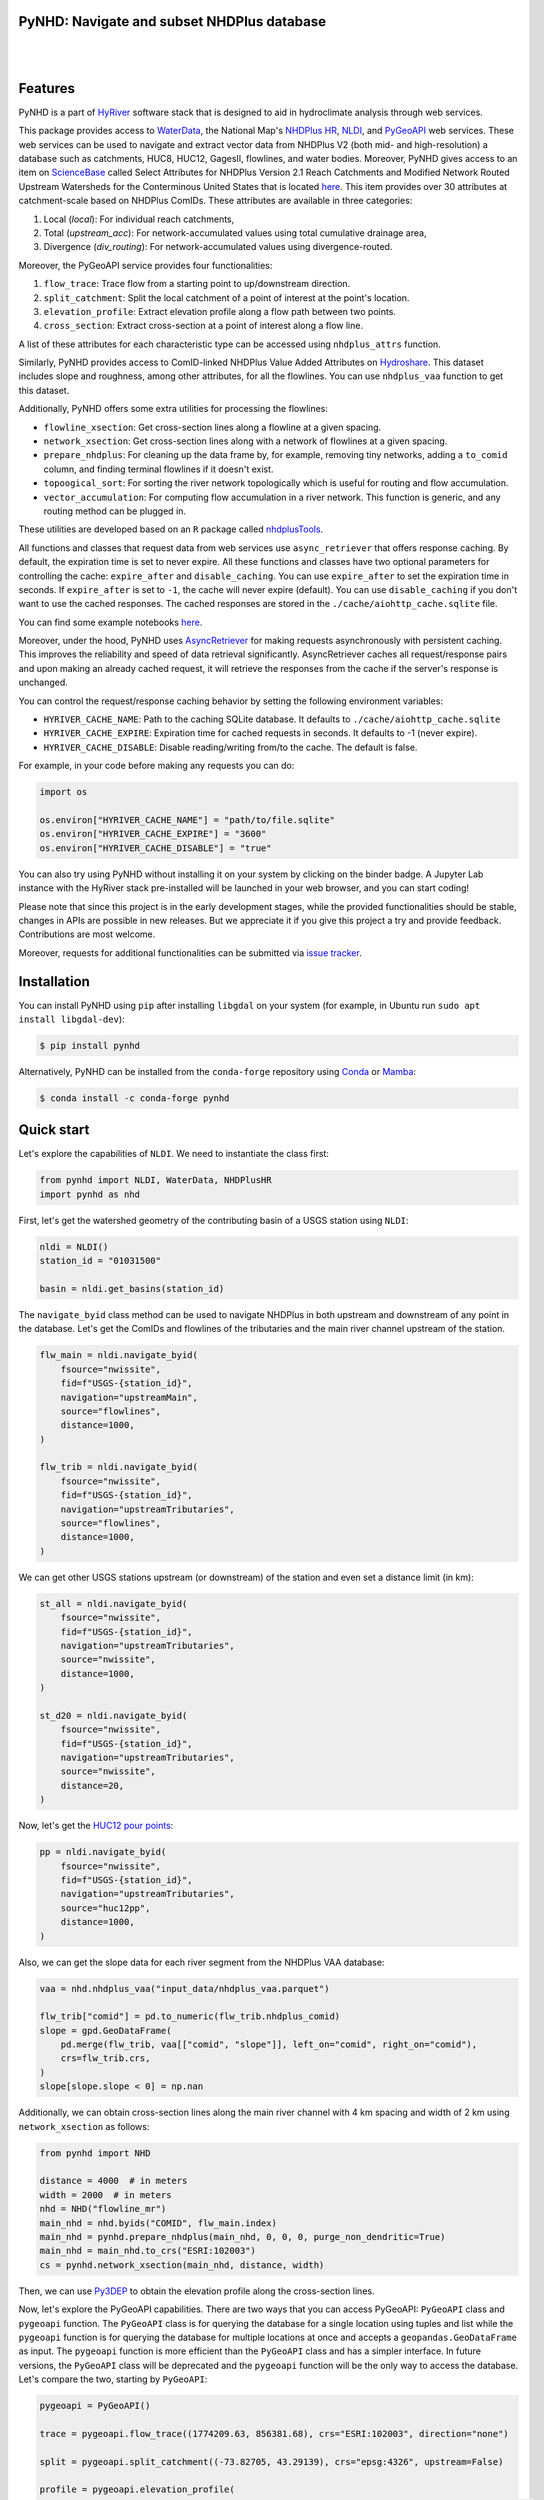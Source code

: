 PyNHD: Navigate and subset NHDPlus database
-------------------------------------------

.. image:: https://img.shields.io/pypi/v/pynhd.svg
    :target: https://pypi.python.org/pypi/pynhd
    :alt: PyPi

.. image:: https://img.shields.io/conda/vn/conda-forge/pynhd.svg
    :target: https://anaconda.org/conda-forge/pynhd
    :alt: Conda Version

.. image:: https://codecov.io/gh/cheginit/pynhd/branch/main/graph/badge.svg
    :target: https://codecov.io/gh/cheginit/pynhd
    :alt: CodeCov

.. image:: https://img.shields.io/pypi/pyversions/pynhd.svg
    :target: https://pypi.python.org/pypi/pynhd
    :alt: Python Versions

.. image:: https://pepy.tech/badge/pynhd
    :target: https://pepy.tech/project/pynhd
    :alt: Downloads

|

.. image:: https://www.codefactor.io/repository/github/cheginit/pynhd/badge
   :target: https://www.codefactor.io/repository/github/cheginit/pynhd
   :alt: CodeFactor

.. image:: https://img.shields.io/badge/code%20style-black-000000.svg
    :target: https://github.com/psf/black
    :alt: black

.. image:: https://img.shields.io/badge/pre--commit-enabled-brightgreen?logo=pre-commit&logoColor=white
    :target: https://github.com/pre-commit/pre-commit
    :alt: pre-commit

.. image:: https://mybinder.org/badge_logo.svg
    :target: https://mybinder.org/v2/gh/cheginit/HyRiver-examples/main?urlpath=lab/tree/notebooks
    :alt: Binder

|

Features
--------

PyNHD is a part of `HyRiver <https://github.com/cheginit/HyRiver>`__ software stack that
is designed to aid in hydroclimate analysis through web services.

This package provides access to
`WaterData <https://labs.waterdata.usgs.gov/geoserver/web/wicket/bookmarkable/org.geoserver.web.demo.MapPreviewPage?1>`__,
the National Map's `NHDPlus HR <https://hydro.nationalmap.gov/arcgis/rest/services/NHDPlus_HR/MapServer>`__,
`NLDI <https://labs.waterdata.usgs.gov/about-nldi/>`__,
and `PyGeoAPI <https://labs.waterdata.usgs.gov/api/nldi/pygeoapi>`__ web services.
These web services can be used to navigate and extract vector data from NHDPlus V2 (both mid-
and high-resolution) a database such as catchments, HUC8, HUC12, GagesII, flowlines, and water
bodies. Moreover, PyNHD gives access to an item on `ScienceBase <https://sciencebase.usgs.gov>`__
called Select Attributes for NHDPlus Version 2.1 Reach Catchments and Modified Network Routed
Upstream Watersheds for the Conterminous United States that is located
`here <https://www.sciencebase.gov/catalog/item/5669a79ee4b08895842a1d47>`_.
This item provides over 30 attributes at catchment-scale based on NHDPlus ComIDs.
These attributes are available in three categories:

1. Local (`local`): For individual reach catchments,
2. Total (`upstream_acc`): For network-accumulated values using total cumulative drainage area,
3. Divergence (`div_routing`): For network-accumulated values using divergence-routed.

Moreover, the PyGeoAPI service provides four functionalities:

1. ``flow_trace``: Trace flow from a starting point to up/downstream direction.
2. ``split_catchment``: Split the local catchment of a point of interest at the point's location.
3. ``elevation_profile``: Extract elevation profile along a flow path between two points.
4. ``cross_section``: Extract cross-section at a point of interest along a flow line.

A list of these attributes for each characteristic type can be accessed using ``nhdplus_attrs``
function.

Similarly, PyNHD provides access to ComID-linked NHDPlus Value Added Attributes on
`Hydroshare <https://www.hydroshare.org/resource/6092c8a62fac45be97a09bfd0b0bf726/>`__.
This dataset includes slope and roughness, among other attributes, for all the flowlines.
You can use ``nhdplus_vaa`` function to get this dataset.

Additionally, PyNHD offers some extra utilities for processing the flowlines:

- ``flowline_xsection``: Get cross-section lines along a flowline at a given spacing.
- ``network_xsection``: Get cross-section lines along with a network of flowlines at a given
  spacing.
- ``prepare_nhdplus``: For cleaning up the data frame by, for example, removing tiny networks,
  adding a ``to_comid`` column, and finding terminal flowlines if it doesn't exist.
- ``topoogical_sort``: For sorting the river network topologically which is useful for routing
  and flow accumulation.
- ``vector_accumulation``: For computing flow accumulation in a river network. This function
  is generic, and any routing method can be plugged in.

These utilities are developed based on an ``R`` package called
`nhdplusTools <https://github.com/USGS-R/nhdplusTools>`__.

All functions and classes that request data from web services use ``async_retriever``
that offers response caching. By default, the expiration time is set to never expire.
All these functions and classes have two optional parameters for controlling the cache:
``expire_after`` and ``disable_caching``. You can use ``expire_after`` to set the expiration
time in seconds. If ``expire_after`` is set to ``-1``, the cache will never expire (default).
You can use ``disable_caching`` if you don't want to use the cached responses. The cached
responses are stored in the ``./cache/aiohttp_cache.sqlite`` file.

You can find some example notebooks `here <https://github.com/cheginit/HyRiver-examples>`__.

Moreover, under the hood, PyNHD uses
`AsyncRetriever <https://github.com/cheginit/async_retriever>`__
for making requests asynchronously with persistent caching. This improves the
reliability and speed of data retrieval significantly. AsyncRetriever caches all request/response
pairs and upon making an already cached request, it will retrieve the responses from the cache
if the server's response is unchanged.

You can control the request/response caching behavior by setting the following
environment variables:

* ``HYRIVER_CACHE_NAME``: Path to the caching SQLite database. It defaults to
  ``./cache/aiohttp_cache.sqlite``
* ``HYRIVER_CACHE_EXPIRE``: Expiration time for cached requests in seconds. It defaults to
  -1 (never expire).
* ``HYRIVER_CACHE_DISABLE``: Disable reading/writing from/to the cache. The default is false.

For example, in your code before making any requests you can do:

.. code-block:: python

    import os

    os.environ["HYRIVER_CACHE_NAME"] = "path/to/file.sqlite"
    os.environ["HYRIVER_CACHE_EXPIRE"] = "3600"
    os.environ["HYRIVER_CACHE_DISABLE"] = "true"

You can also try using PyNHD without installing
it on your system by clicking on the binder badge. A Jupyter Lab
instance with the HyRiver stack pre-installed will be launched in your web browser, and you
can start coding!

Please note that since this project is in the early development stages, while the provided
functionalities should be stable, changes in APIs are possible in new releases. But we
appreciate it if you give this project a try and provide feedback. Contributions are most welcome.

Moreover, requests for additional functionalities can be submitted via
`issue tracker <https://github.com/cheginit/pynhd/issues>`__.

Installation
------------

You can install PyNHD using ``pip`` after installing ``libgdal`` on your system
(for example, in Ubuntu run ``sudo apt install libgdal-dev``):

.. code-block:: console

    $ pip install pynhd

Alternatively, PyNHD can be installed from the ``conda-forge`` repository
using `Conda <https://docs.conda.io/en/latest/>`__
or `Mamba <https://github.com/conda-forge/miniforge>`__:

.. code-block:: console

    $ conda install -c conda-forge pynhd

Quick start
-----------

Let's explore the capabilities of ``NLDI``. We need to instantiate the class first:

.. code:: python

    from pynhd import NLDI, WaterData, NHDPlusHR
    import pynhd as nhd

First, let's get the watershed geometry of the contributing basin of a
USGS station using ``NLDI``:

.. code:: python

    nldi = NLDI()
    station_id = "01031500"

    basin = nldi.get_basins(station_id)

The ``navigate_byid`` class method can be used to navigate NHDPlus in
both upstream and downstream of any point in the database. Let's get the ComIDs and flowlines
of the tributaries and the main river channel upstream of the station.

.. code:: python

    flw_main = nldi.navigate_byid(
        fsource="nwissite",
        fid=f"USGS-{station_id}",
        navigation="upstreamMain",
        source="flowlines",
        distance=1000,
    )

    flw_trib = nldi.navigate_byid(
        fsource="nwissite",
        fid=f"USGS-{station_id}",
        navigation="upstreamTributaries",
        source="flowlines",
        distance=1000,
    )

We can get other USGS stations upstream (or downstream) of the station
and even set a distance limit (in km):

.. code:: python

    st_all = nldi.navigate_byid(
        fsource="nwissite",
        fid=f"USGS-{station_id}",
        navigation="upstreamTributaries",
        source="nwissite",
        distance=1000,
    )

    st_d20 = nldi.navigate_byid(
        fsource="nwissite",
        fid=f"USGS-{station_id}",
        navigation="upstreamTributaries",
        source="nwissite",
        distance=20,
    )

Now, let's get the
`HUC12 pour points <https://www.sciencebase.gov/catalog/item/5762b664e4b07657d19a71ea>`__:

.. code:: python

    pp = nldi.navigate_byid(
        fsource="nwissite",
        fid=f"USGS-{station_id}",
        navigation="upstreamTributaries",
        source="huc12pp",
        distance=1000,
    )

.. image:: https://raw.githubusercontent.com/cheginit/HyRiver-examples/main/notebooks/_static/nhdplus_navigation.png
    :target: https://github.com/cheginit/HyRiver-examples/blob/main/notebooks/nhdplus.ipynb
    :align: center

Also, we can get the slope data for each river segment from the NHDPlus VAA database:

.. code:: python

    vaa = nhd.nhdplus_vaa("input_data/nhdplus_vaa.parquet")

    flw_trib["comid"] = pd.to_numeric(flw_trib.nhdplus_comid)
    slope = gpd.GeoDataFrame(
        pd.merge(flw_trib, vaa[["comid", "slope"]], left_on="comid", right_on="comid"),
        crs=flw_trib.crs,
    )
    slope[slope.slope < 0] = np.nan

Additionally, we can obtain cross-section lines along the main river channel with 4 km spacing
and width of 2 km using ``network_xsection`` as follows:

.. code:: python

    from pynhd import NHD

    distance = 4000  # in meters
    width = 2000  # in meters
    nhd = NHD("flowline_mr")
    main_nhd = nhd.byids("COMID", flw_main.index)
    main_nhd = pynhd.prepare_nhdplus(main_nhd, 0, 0, 0, purge_non_dendritic=True)
    main_nhd = main_nhd.to_crs("ESRI:102003")
    cs = pynhd.network_xsection(main_nhd, distance, width)

Then, we can use `Py3DEP <https://github.com/cheginit/py3dep>`__
to obtain the elevation profile along the cross-section lines.

Now, let's explore the PyGeoAPI capabilities. There are two ways that you can access
PyGeoAPI: ``PyGeoAPI`` class and ``pygeoapi`` function. The ``PyGeoAPI`` class
is for querying the database for a single location using tuples and list while the
``pygeoapi`` function is for querying the database for multiple locations at once
and accepts a ``geopandas.GeoDataFrame`` as input. The ``pygeoapi`` function
is more efficient than the ``PyGeoAPI`` class and has a simpler interface. In future
versions, the ``PyGeoAPI`` class will be deprecated and the ``pygeoapi`` function
will be the only way to access the database. Let's compare the two, starting by
``PyGeoAPI``:

.. code:: python

    pygeoapi = PyGeoAPI()

    trace = pygeoapi.flow_trace((1774209.63, 856381.68), crs="ESRI:102003", direction="none")

    split = pygeoapi.split_catchment((-73.82705, 43.29139), crs="epsg:4326", upstream=False)

    profile = pygeoapi.elevation_profile(
        [(-103.801086, 40.26772), (-103.80097, 40.270568)], numpts=101, dem_res=1, crs="epsg:4326"
    )

    section = pygeoapi.cross_section((-103.80119, 40.2684), width=1000.0, numpts=101, crs="epsg:4326")

Now, let's do the same operations using ``pygeoapi``:

.. code:: python

    import geopandas as gpd
    import shapely.geometry as sgeom
    import pynhd as nhd

    coords = gpd.GeoDataFrame(
        {
            "direction": ["up", "down"],
            "upstream": [True, False],
            "width": [1000.0, 500.0],
            "numpts": [101, 55],
        },
        geometry=[
            sgeom.Point(-73.82705, 43.29139),
            sgeom.Point(-103.801086, 40.26772),
        ],
        crs="epsg:4326",
    )
    trace = nhd.pygeoapi(coords, "flow_trace")
    split = nhd.pygeoapi(coords, "split_catchment")
    section = nhd.pygeoapi(coords, "cross_section")

    coords = gpd.GeoDataFrame(
        {
            "direction": ["up", "down"],
            "upstream": [True, False],
            "width": [1000.0, 500.0],
            "numpts": [101, 55],
            "dem_res": [1, 10],
        },
        geometry=[
            sgeom.MultiPoint([(-103.801086, 40.26772), (-103.80097, 40.270568)]),
            sgeom.MultiPoint([(-102.801086, 39.26772), (-102.80097, 39.270568)]),
        ],
        crs="epsg:4326",
    )
    profile = nhd.pygeoapi(coords, "elevation_profile")

.. image:: https://raw.githubusercontent.com/cheginit/HyRiver-examples/main/notebooks/_static/split_catchment.png
    :target: https://github.com/cheginit/HyRiver-examples/blob/main/notebooks/pygeoapi.ipynb
    :align: center

Next, we retrieve mid- and high-resolution flowlines within the bounding box of our
watershed and compare them using ``WaterData`` for mid-resolution, ``NHDPlusHR`` for
high-resolution.

.. code:: python

    mr = WaterData("nhdflowline_network")
    nhdp_mr = mr.bybox(basin.geometry[0].bounds)

    hr = NHDPlusHR("flowline")
    nhdp_hr = hr.bygeom(basin.geometry[0].bounds)

.. image:: https://raw.githubusercontent.com/cheginit/HyRiver-examples/main/notebooks/_static/hr_mr.png
    :target: https://github.com/cheginit/HyRiver-examples/blob/main/notebooks/nhdplus.ipynb
    :align: center

An alternative to ``WaterData`` and ``NHDPlusHR`` is the ``NHD`` class that
supports both the mid- and high-resolution NHDPlus V2 data:

.. code:: python

    mr = NHD("flowline_mr")
    nhdp_mr = mr.bygeom(basin.geometry[0].bounds)

    hr = NHD("flowline_hr")
    nhdp_hr = hr.bygeom(basin.geometry[0].bounds)

Moreover, ``WaterData`` can find features within a given radius (in meters) of a point:

.. code:: python

    eck4 = "+proj=eck4 +lon_0=0 +x_0=0 +y_0=0 +datum=WGS84 +units=m +no_defs"
    coords = (-5727797.427596455, 5584066.49330473)
    rad = 5e3
    flw_rad = mr.bydistance(coords, rad, loc_crs=eck4)
    flw_rad = flw_rad.to_crs(eck4)

Instead of getting all features within a radius of the coordinate, we can snap to the closest
feature ID using NLDI:

.. code:: python

    comid_closest = nldi.comid_byloc((x, y), eck4)
    flw_closest = nhdp_mr.byid("comid", comid_closest.comid.values[0])

.. image:: https://raw.githubusercontent.com/cheginit/HyRiver-examples/main/notebooks/_static/nhdplus_radius.png
    :target: https://github.com/cheginit/HyRiver-examples/blob/main/notebooks/nhdplus.ipynb
    :align: center

Since NHDPlus HR is still at the pre-release stage let's use the MR flowlines to
demonstrate the vector-based accumulation. Based on a topological sorted river network
``pynhd.vector_accumulation`` computes flow accumulation in the network.
It returns a data frame that is sorted from upstream to downstream that
shows the accumulated flow in each node.

PyNHD has a utility called ``prepare_nhdplus`` that identifies such
relationships among other things such as fixing some common issues with
NHDPlus flowlines. But first, we need to get all the NHDPlus attributes
for each ComID since ``NLDI`` only provides the flowlines' geometries
and ComIDs which is useful for navigating the vector river network data.
For getting the NHDPlus database we use ``WaterData``. Let's use the
``nhdflowline_network`` layer to get required info.

.. code:: python

    wd = WaterData("nhdflowline_network")

    comids = flw_trib.nhdplus_comid.to_list()
    nhdp_trib = wd.byid("comid", comids)
    flw = nhd.prepare_nhdplus(nhdp_trib, 0, 0, purge_non_dendritic=False)

To demonstrate the use of routing, let's use ``nhdplus_attrs`` function to get a list of available
NHDPlus attributes

.. code:: python

    char = "CAT_RECHG"
    area = "areasqkm"

    local = nldi.getcharacteristic_byid(comids, "local", char_ids=char)
    flw = flw.merge(local[char], left_on="comid", right_index=True)


    def runoff_acc(qin, q, a):
        return qin + q * a


    flw_r = flw[["comid", "tocomid", char, area]]
    runoff = nhd.vector_accumulation(flw_r, runoff_acc, char, [char, area])


    def area_acc(ain, a):
        return ain + a


    flw_a = flw[["comid", "tocomid", area]]
    areasqkm = nhd.vector_accumulation(flw_a, area_acc, area, [area])

    runoff /= areasqkm

Since these are catchment-scale characteristics, let's get the catchments
then add the accumulated characteristic as a new column and plot the
results.

.. code:: python

    wd = WaterData("catchmentsp")
    catchments = wd.byid("featureid", comids)

    c_local = catchments.merge(local, left_on="featureid", right_index=True)
    c_acc = catchments.merge(runoff, left_on="featureid", right_index=True)

.. image:: https://raw.githubusercontent.com/cheginit/HyRiver-examples/main/notebooks/_static/flow_accumulation.png
    :target: https://github.com/cheginit/HyRiver-examples/blob/main/notebooks/nhdplus.ipynb
    :align: center

More examples can be found `here <https://pygeohydro.readthedocs.io/en/latest/examples.html>`__.
